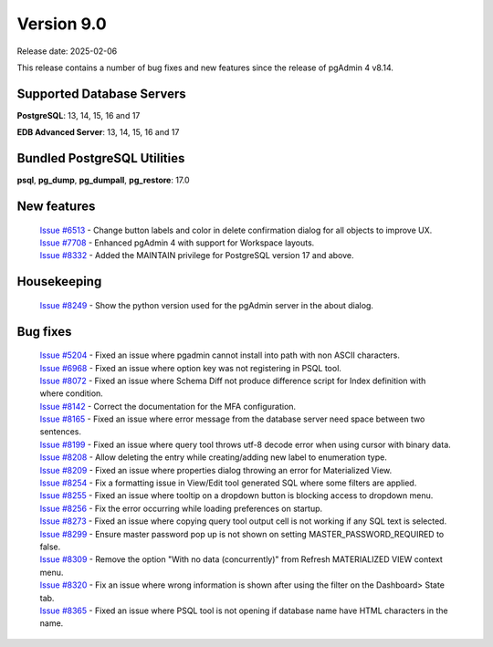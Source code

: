 ***********
Version 9.0
***********

Release date: 2025-02-06

This release contains a number of bug fixes and new features since the release of pgAdmin 4 v8.14.

Supported Database Servers
**************************
**PostgreSQL**: 13, 14, 15, 16 and 17

**EDB Advanced Server**: 13, 14, 15, 16 and 17

Bundled PostgreSQL Utilities
****************************
**psql**, **pg_dump**, **pg_dumpall**, **pg_restore**: 17.0


New features
************

  | `Issue #6513 <https://github.com/pgadmin-org/pgadmin4/issues/6513>`_ -  Change button labels and color in delete confirmation dialog for all objects to improve UX.
  | `Issue #7708 <https://github.com/pgadmin-org/pgadmin4/issues/7708>`_ -  Enhanced pgAdmin 4 with support for Workspace layouts.
  | `Issue #8332 <https://github.com/pgadmin-org/pgadmin4/issues/8332>`_ -  Added the MAINTAIN privilege for PostgreSQL version 17 and above.

Housekeeping
************

  | `Issue #8249 <https://github.com/pgadmin-org/pgadmin4/issues/8249>`_ -  Show the python version used for the pgAdmin server in the about dialog.

Bug fixes
*********

  | `Issue #5204 <https://github.com/pgadmin-org/pgadmin4/issues/5204>`_ -  Fixed an issue where pgadmin cannot install into path with non ASCII characters.
  | `Issue #6968 <https://github.com/pgadmin-org/pgadmin4/issues/6968>`_ -  Fixed an issue where option key was not registering in PSQL tool.
  | `Issue #8072 <https://github.com/pgadmin-org/pgadmin4/issues/8072>`_ -  Fixed an issue where Schema Diff not produce difference script for Index definition with where condition.
  | `Issue #8142 <https://github.com/pgadmin-org/pgadmin4/issues/8142>`_ -  Correct the documentation for the MFA configuration.
  | `Issue #8165 <https://github.com/pgadmin-org/pgadmin4/issues/8165>`_ -  Fixed an issue where error message from the database server need space between two sentences.
  | `Issue #8199 <https://github.com/pgadmin-org/pgadmin4/issues/8199>`_ -  Fixed an issue where query tool throws utf-8 decode error when using cursor with binary data.
  | `Issue #8208 <https://github.com/pgadmin-org/pgadmin4/issues/8208>`_ -  Allow deleting the entry while creating/adding new label to enumeration type.
  | `Issue #8209 <https://github.com/pgadmin-org/pgadmin4/issues/8209>`_ -  Fixed an issue where properties dialog throwing an error for Materialized View.
  | `Issue #8254 <https://github.com/pgadmin-org/pgadmin4/issues/8254>`_ -  Fix a formatting issue in View/Edit tool generated SQL where some filters are applied.
  | `Issue #8255 <https://github.com/pgadmin-org/pgadmin4/issues/8255>`_ -  Fixed an issue where tooltip on a dropdown button is blocking access to dropdown menu.
  | `Issue #8256 <https://github.com/pgadmin-org/pgadmin4/issues/8256>`_ -  Fix the error occurring while loading preferences on startup.
  | `Issue #8273 <https://github.com/pgadmin-org/pgadmin4/issues/8273>`_ -  Fixed an issue where copying query tool output cell is not working if any SQL text is selected.
  | `Issue #8299 <https://github.com/pgadmin-org/pgadmin4/issues/8299>`_ -  Ensure master password pop up is not shown on setting MASTER_PASSWORD_REQUIRED to false.
  | `Issue #8309 <https://github.com/pgadmin-org/pgadmin4/issues/8309>`_ -  Remove the option "With no data (concurrently)" from Refresh MATERIALIZED VIEW context menu.
  | `Issue #8320 <https://github.com/pgadmin-org/pgadmin4/issues/8320>`_ -  Fix an issue where wrong information is shown after using the filter on the Dashboard> State tab.
  | `Issue #8365 <https://github.com/pgadmin-org/pgadmin4/issues/8365>`_ -  Fixed an issue where PSQL tool is not opening if database name have HTML characters in the name.
